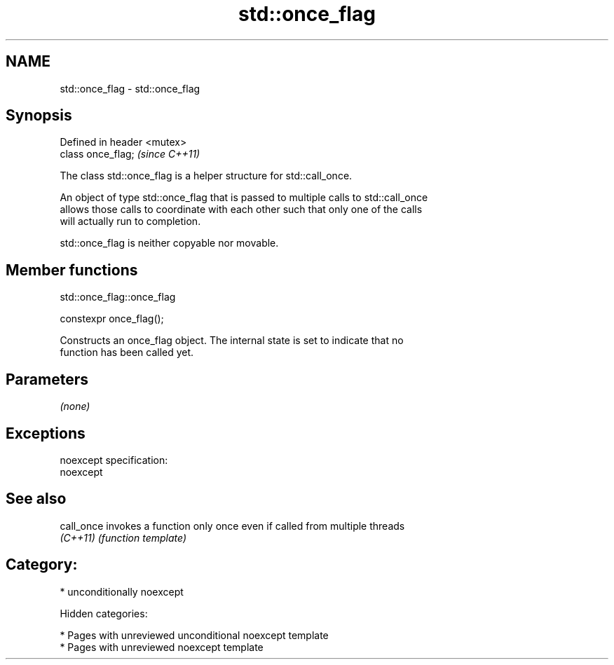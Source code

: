 .TH std::once_flag 3 "2018.03.28" "http://cppreference.com" "C++ Standard Libary"
.SH NAME
std::once_flag \- std::once_flag

.SH Synopsis
   Defined in header <mutex>
   class once_flag;           \fI(since C++11)\fP

   The class std::once_flag is a helper structure for std::call_once.

   An object of type std::once_flag that is passed to multiple calls to std::call_once
   allows those calls to coordinate with each other such that only one of the calls
   will actually run to completion.

   std::once_flag is neither copyable nor movable.

.SH Member functions

std::once_flag::once_flag

   constexpr once_flag();

   Constructs an once_flag object. The internal state is set to indicate that no
   function has been called yet.

.SH Parameters

   \fI(none)\fP

.SH Exceptions

   noexcept specification:
   noexcept

.SH See also

   call_once invokes a function only once even if called from multiple threads
   \fI(C++11)\fP   \fI(function template)\fP

.SH Category:

     * unconditionally noexcept

   Hidden categories:

     * Pages with unreviewed unconditional noexcept template
     * Pages with unreviewed noexcept template
